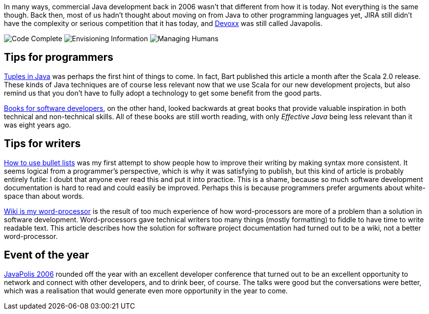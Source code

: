 In many ways, commercial Java development back in 2006 wasn’t that
different from how it is today. Not everything is the same though. Back
then, most of us hadn’t thought about moving on from Java to other
programming languages yet, JIRA still didn’t have the complexity or
serious competition that it has today, and http://www.devoxx.com[Devoxx]
was still called Javapolis.

image:/2006/06/28/books-for-developers-codecomplete.png[Code Complete]
image:/2006/06/28/books-for-developers-envisioninginformation.png[Envisioning
Information]
image:/2006/06/28/books-for-developers-managinghumans.png[Managing
Humans]

== Tips for programmers

http://blog.lunatech.com/2006/04/28/tuples-java[Tuples in Java] was
perhaps the first hint of things to come. In fact, Bart published this
article a month after the Scala 2.0 release. These kinds of Java
techniques are of course less relevant now that we use Scala for our new
development projects, but also remind us that you don’t have to fully
adopt a technology to get some benefit from the good parts.

http://blog.lunatech.com/2006/06/28/books-software-developers[Books for
software developers], on the other hand, looked backwards at great books
that provide valuable inspiration in both technical and non-technical
skills. All of these books are still worth reading, with only _Effective
Java_ being less relevant than it was eight years ago.

== Tips for writers

http://blog.lunatech.com/2006/09/11/how-use-bullet-lists[How to use
bullet lists] was my first attempt to show people how to improve their
writing by making syntax more consistent. It seems logical from a
programmer’s perspective, which is why it was satisfying to publish, but
this kind of article is probably entirely futile: I doubt that anyone
ever read this and put it into practice. This is a shame, because so
much software development documentation is hard to read and could easily
be improved. Perhaps this is because programmers prefer arguments about
white-space than about words.

http://blog.lunatech.com/2006/12/04/wiki-my-word-processor[Wiki is my
word-processor] is the result of too much experience of how
word-processors are more of a problem than a solution in software
development. Word-processors gave technical writers too many things
(mostly formatting) to fiddle to have time to write readable text. This
article describes how the solution for software project documentation
had turned out to be a wiki, not a better word-processor.

== Event of the year

http://blog.lunatech.com/2006/12/22/javapolis-2006[JavaPolis 2006]
rounded off the year with an excellent developer conference that turned
out to be an excellent opportunity to network and connect with other
developers, and to drink beer, of course. The talks were good but the
conversations were better, which was a realisation that would generate
even more opportunity in the year to come.
